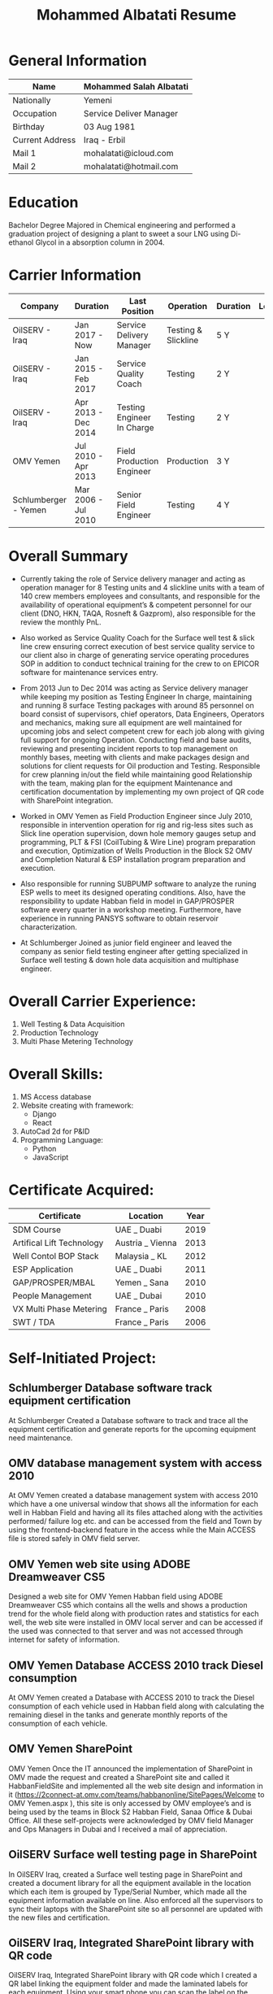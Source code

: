 #+TITLE: Mohammed Albatati Resume
#+DESCRIPTION: My online resume
#+OPTIONS: toc:t

* General Information
| Name            | Mohammed Salah Albatati |
|-----------------+-------------------------|
| Nationally      | Yemeni                  |
| Occupation      | Service Deliver Manager |
| Birthday        | 03 Aug 1981             |
| Current Address | Iraq - Erbil            |
| Mail 1          | mohalatati@icloud.com   |
| Mail 2          | mohalatati@hotmail.com  |

* Education
Bachelor Degree Majored in Chemical engineering and performed a graduation project of designing a plant to sweet a sour LNG using Di-ethanol Glycol in a absorption column in 2004.

* Carrier Information
| Company              | Duration            | Last Position              | Operation           | Duration | Logo                 |
|----------------------+---------------------+----------------------------+---------------------+----------+----------------------|
| OilSERV - Iraq       | Jan 2017 - Now      | Service Delivery Manager   | Testing & Slickline | 5 Y      | [[./images/oilserv.png]] |
| OilSERV - Iraq       | Jan 2015 - Feb 2017 | Service Quality Coach      | Testing             | 2 Y      | [[./images/oilserv.png]] |
| OilSERV - Iraq       | Apr 2013 - Dec 2014 | Testing Engineer In Charge | Testing             | 2 Y      | [[./images/oilserv.png]] |
| OMV Yemen            | Jul 2010 - Apr 2013 | Field Production Engineer  | Production          | 3 Y      | [[./images/omv.png]]     |
| Schlumberger - Yemen | Mar 2006 - Jul 2010 | Senior Field Engineer      | Testing             | 4 Y      | [[./images/slb.jpg]]     |

* Overall Summary
- Currently taking the role of Service delivery manager and acting as operation manager for 8 Testing units and 4 slickline units with a team of 140 crew members employees and consultants, and responsible for the availability of operational equipment’s & competent personnel for our client (DNO, HKN, TAQA, Rosneft & Gazprom), also responsible for the review the monthly PnL.

- Also worked as Service Quality Coach for the Surface well test & slick line crew ensuring correct execution of best service quality service to our client also in charge of generating service operating procedures SOP in addition to conduct technical training for the crew to on EPICOR software for maintenance services entry.

- From 2013 Jun to Dec 2014 was acting as Service delivery manager while keeping my position as Testing Engineer In charge, maintaining and running 8 surface Testing packages with around 85 personnel on board consist of supervisors, chief operators, Data Engineers, Operators and mechanics, making sure all equipment are well maintained for upcoming jobs and select competent crew for each job along with giving full support for ongoing Operation. Conducting field and base audits, reviewing and presenting incident reports to top management on monthly bases, meeting with clients and make packages design and solutions for client requests for Oil production and Testing. Responsible for crew planning in/out the field while maintaining good Relationship with the team, making plan for the equipment Maintenance and certification documentation by implementing my own project of QR code with SharePoint integration.

- Worked in OMV Yemen as Field Production Engineer since July 2010, responsible in intervention operation for rig and rig-less sites such as Slick line operation supervision, down hole memory gauges setup and programming, PLT & FSI (CoilTubing & Wire Line) program preparation and execution, Optimization of Wells Production in the Block S2 OMV and Completion Natural & ESP installation program preparation and execution.

- Also responsible for running SUBPUMP software to analyze the runing ESP wells to meet its designed operating conditions. Also, have the responsibility to update Habban field in model in GAP/PROSPER software every quarter in a workshop meeting. Furthermore, have experience in running PANSYS software to obtain reservoir characterization.

- At Schlumberger Joined as junior field engineer and leaved the company as senior field testing engineer after getting specialized in Surface well testing & down hole data acquisition and multiphase engineer.

* Overall Carrier Experience:
1. Well Testing & Data Acquisition
2. Production Technology
3. Multi Phase Metering Technology
#+HTML:<div align=center><a href="#"><img alt="MPFM" width="240" height="240" src="./images/roxar.jpg"></a>
#+HTML:</div>

* Overall Skills:
1. MS Access database
2. Website creating with framework:
   + Django
   + React
3. AutoCad 2d for P&ID
4. Programming Language:
   + Python
   + JavaScript

* Certificate Acquired:

| Certificate               | Location         | Year  |
|---------------------------+------------------+-------|
| SDM Course                | UAE _ Duabi      | 2019  |
| Artifical Lift Technology | Austria _ Vienna | 2013  |
| Well Contol BOP Stack     | Malaysia _ KL    | 2012  |
| ESP Application           | UAE _ Duabi      | 2011  |
| GAP/PROSPER/MBAL          | Yemen _ Sana     | 2010  |
| People Management         | UAE _ Dubai      | 2010  |
| VX Multi Phase Metering   | France _ Paris   | 2008  |
| SWT / TDA                 | France _ Paris   | 2006  |

* Self-Initiated Project:
** Schlumberger Database software track equipment certification
At Schlumberger Created a Database software to track and trace all the equipment certification and generate reports for the upcoming equipment need maintenance.
** OMV database management system with access 2010
At OMV Yemen created a database management system with access 2010 which have a one universal window that shows all the information for each well in Habban Field and having all its files attached along with the activities performed/ failure log etc. and can be accessed from the field and Town by using the frontend-backend feature in the access while the Main ACCESS file is stored safely in OMV field server.
** OMV Yemen web site using ADOBE Dreamweaver CS5
Designed a web site for OMV Yemen Habban field using ADOBE Dreamweaver CS5 which contains all the wells and shows a production trend for the whole field along with production rates and statistics for each well, the web site were installed in OMV local server and can be accessed if the used was connected to that server and was not accessed through internet for safety of information.
** OMV Yemen Database ACCESS 2010 track Diesel consumption
At OMV Yemen created a Database with ACCESS 2010 to track the Diesel consumption of each vehicle used in Habban field along with calculating the remaining diesel in the tanks and generate monthly reports of the consumption of each vehicle.
** OMV Yemen SharePoint
OMV Yemen Once the IT announced the implementation of SharePoint in OMV made the request and created a SharePoint site and called it HabbanFieldSite and implemented all the web site design and information in it (https://2connect-at.omv.com/teams/habbanonline/SitePages/Welcome to OMV Yemen.aspx ), this site is only accessed by OMV employee’s and is being used by the teams in Block S2 Habban Field, Sanaa Office & Dubai Office. All these self-projects were acknowledged by OMV field Manager and Ops Managers in Dubai and I received a mail of appreciation.
** OilSERV Surface well testing page in SharePoint
In OilSERV Iraq, created a Surface well testing page in SharePoint and created a document library for all the equipment available in the location which each item is grouped by Type/Serial Number, which made all the equipment information available on line. Also enforced all the supervisors to sync their laptops with the SharePoint site so all personnel are updated with the new files and certification.
** OilSERV Iraq, Integrated SharePoint library with QR code
OilSERV Iraq, Integrated SharePoint library with QR code which I created a QR label linking the equipment folder and made the laminated labels for each equipment. Using your smart phone you can scan the label on the equipment will take you straight to its folder and can access all the files for that item. This system was acknowledged by OilSERV VP and CEO and the company is working to implement the process to all other business lines.
| [[./images/Picture1.jpg]] | [[./images/Picture2.png]] |
** OilSERV tutorial online training
OilSERV Started a tutorial online training for the crew using screen flow software and upload the tutorial videos to OilSERV video portal for all locations to access it anytime and help them use EPICOR maintenance software on the go.
** OiLSERV database Access 2013
OiLSERV created a database using Access 2013 that capture all the equipment available in the fixed asset and can update every single maintenance record and track the asset history with an easy to generator reports.
** Python & Django framework
At OiLSERV created the same date base to track equipment and maintenance using as above but using python & Django
